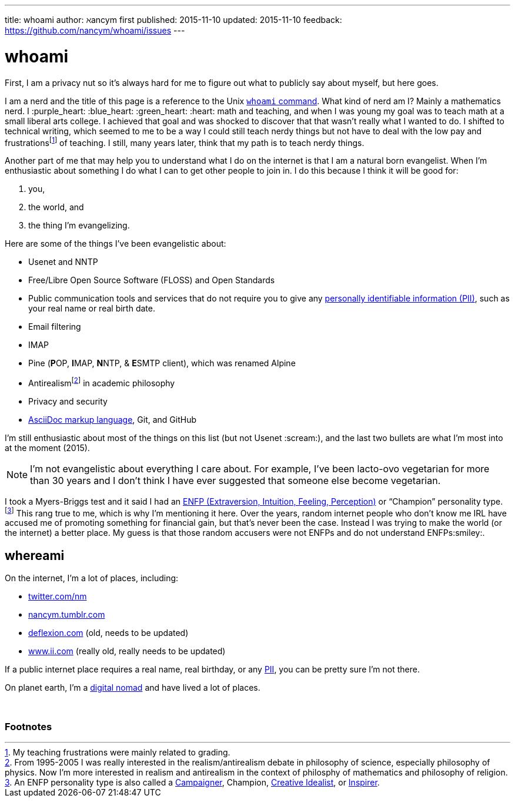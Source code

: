 ---
title:            whoami
author:           ℵancym
first published:  2015-11-10
updated:          2015-11-10
feedback:         https://github.com/nancym/whoami/issues
---

= whoami
:hide-uri-scheme:

First, I am a privacy nut so it's always hard for me to figure out what to publicly say about myself, but here goes.

I am a nerd and the title of this page is a reference to the Unix https://en.wikipedia.org/wiki/Whoami[`whoami` command]. What kind of nerd am I? Mainly a mathematics nerd. I :purple_heart: :blue_heart: :green_heart:  :heart: math and teaching, and when I was young my goal was to teach math at a small liberal arts college. I achieved that goal and was shocked to discover that that wasn't really what I wanted to do. I shifted to technical writing, which seemed to me to be a way I could still teach nerdy things but not have to deal with the low pay and frustrationsfootnote:[My teaching frustrations were mainly related to grading.] of teaching. I still, many years later, think that my path is to teach nerdy things.

Another part of me that may help you to understand what I do on the internet is that I am a natural born evangelist. When I'm enthusiastic about something I do what I can to get other people to join in. I do this because I think it will be good for:

. you,
. the world, and
. the thing I'm evangelizing.

Here are some of the things I've been evangelistic about:

* Usenet and NNTP
* Free/Libre Open Source Software (FLOSS) and Open Standards
* Public communication tools and services that do not require you to give any https://en.wikipedia.org/wiki/Personally_identifiable_information[personally identifiable information (PII)], such as your real name or real birth date.
* Email filtering
* IMAP
* Pine (**P**OP, **I**MAP, **N**NTP, & **E**SMTP client), which was renamed Alpine
* Antirealismfootnote:[From 1995-2005 I was really interested in the realism/antirealism debate in philosophy of science, especially philosophy of physics. Now I'm more interested in realism and antirealism in the context of philosphy of mathematics and philosophy of religion.] in academic philosophy
* Privacy and security
* https://en.wikipedia.org/wiki/AsciiDoc[AsciiDoc markup language], Git, and GitHub


I'm still enthusiastic about most of the things on this list (but not Usenet :scream:), and
the last two bullets are what I'm most into at the moment (2015).

NOTE: I'm not evangelistic about everything I care about. For example, I've been lacto-ovo vegetarian for more than 30 years and I don't think I have ever suggested that someone else become vegetarian.

I took a Myers-Briggs test and it said I had an https://en.wikipedia.org/wiki/ENFP[ENFP (Extraversion, Intuition, Feeling, Perception)] or 
"`Champion`" personality type.footnote:[An ENFP personality type is also called a 
http://www.16personalities.com/enfp-personality[Campaigner],
Champion,
http://personalitypage.com/ENFP.html[Creative Idealist],
or
http://personalitypage.com/ENFP.html[Inspirer].]
This rang true to me, which is why I'm mentioning it here. Over the years, random internet people who don't know me IRL have accused me of promoting something for financial gain, but that's never been the case. Instead I was trying to make the world (or the internet) a better place. My guess is that those random accusers were not ENFPs and do not understand ENFPs:smiley:.

== whereami

On the internet, I'm a lot of places, including:

* https://twitter.com/nm
* http://nancym.tumblr.com
* http://deflexion.com (old, needs to be updated)
* http://www.ii.com (really old, really needs to be updated)

If a public internet place requires a real name, real birthday, or any https://en.wikipedia.org/wiki/Personally_identifiable_information[PII], you can be pretty sure I'm not there.

On planet earth, I'm a https://en.wikipedia.org/wiki/Digital_nomad[digital nomad] and have lived a lot of places.

// need space below here
&nbsp;

=== Footnotes
